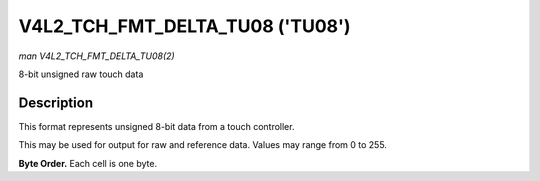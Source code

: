 .. -*- coding: utf-8; mode: rst -*-

.. _V4L2-TCH-FMT-DELTA-TU08:

**************************
V4L2_TCH_FMT_DELTA_TU08 ('TU08')
**************************

*man V4L2_TCH_FMT_DELTA_TU08(2)*

8-bit unsigned raw touch data

Description
===========

This format represents unsigned 8-bit data from a touch controller.

This may be used for output for raw and reference data. Values may range from
0 to 255.

**Byte Order.**
Each cell is one byte.



.. flat-table::
    :header-rows:  0
    :stub-columns: 0
    :widths:       2 1 1 1 1


    -  .. row 1

       -  start + 0:

       -  R'\ :sub:`00`

       -  R'\ :sub:`01`

       -  R'\ :sub:`02`

       -  R'\ :sub:`03`

    -  .. row 2

       -  start + 4:

       -  R'\ :sub:`10`

       -  R'\ :sub:`11`

       -  R'\ :sub:`12`

       -  R'\ :sub:`13`

    -  .. row 3

       -  start + 8:

       -  R'\ :sub:`20`

       -  R'\ :sub:`21`

       -  R'\ :sub:`22`

       -  R'\ :sub:`23`

    -  .. row 4

       -  start + 12:

       -  R'\ :sub:`30`

       -  R'\ :sub:`31`

       -  R'\ :sub:`32`

       -  R'\ :sub:`33`
